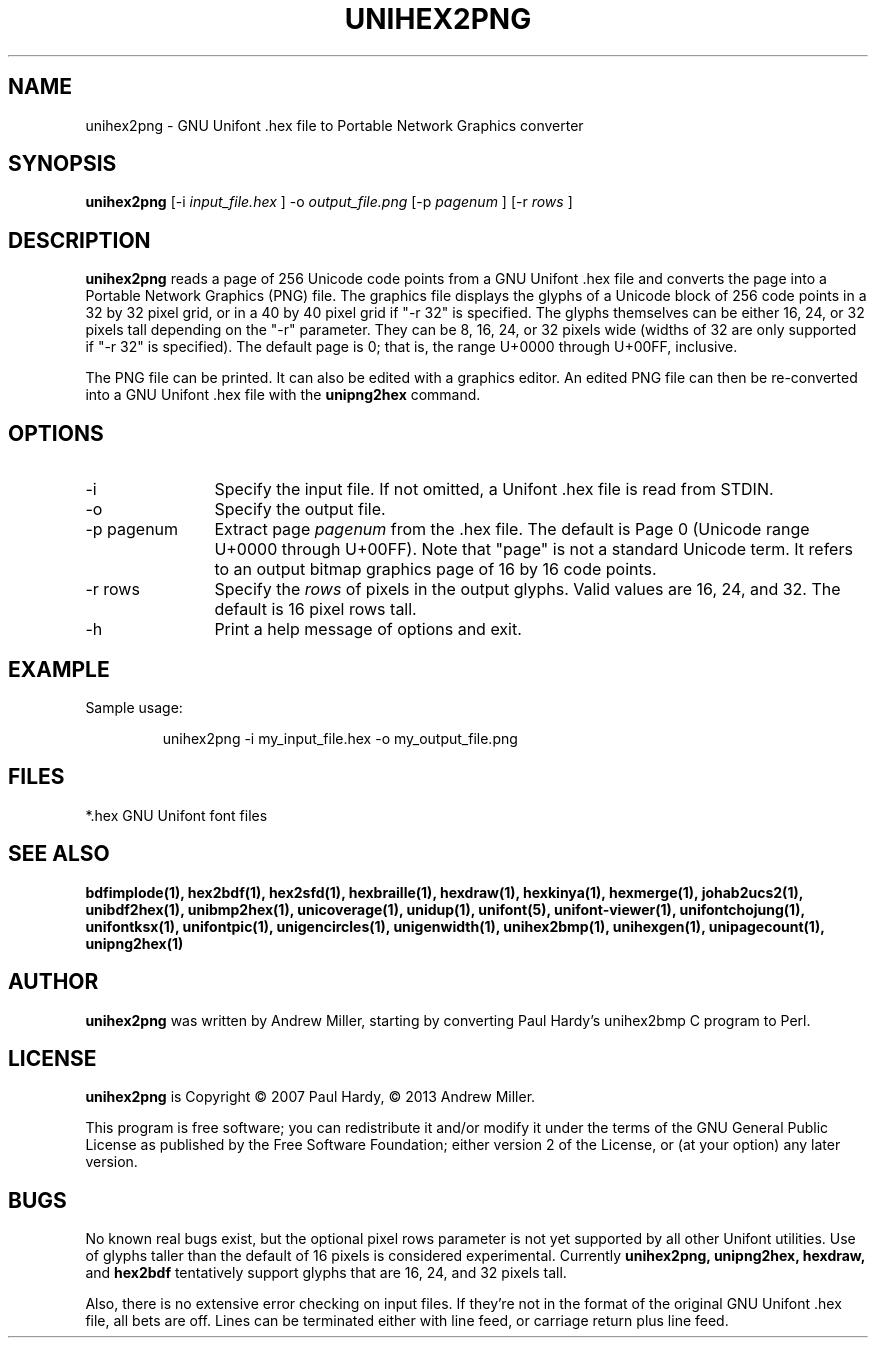 .TH UNIHEX2PNG 1 "2013 Nov 09"
.SH NAME
unihex2png \- GNU Unifont .hex file to Portable Network Graphics converter
.SH SYNOPSIS
.br
.B unihex2png
[-i
.I input_file.hex
]
-o
.I output_file.png
[-p 
.I pagenum
] [-r
.I rows
]
.SH DESCRIPTION
.B unihex2png
reads a page of 256 Unicode code points from a GNU Unifont .hex file
and converts the page into a Portable Network Graphics (PNG) file.
The graphics file displays the glyphs
of a Unicode block of 256 code points in a 32 by 32 pixel grid,
or in a 40 by 40 pixel grid if "-r 32" is specified.
The glyphs themselves can be either 16, 24, or 32 pixels tall depending on
the "-r" parameter.  They can be 8, 16, 24, or 32 pixels wide (widths of 32
are only supported if "-r 32" is specified).
The default page is 0; that is, the range U+0000 through U+00FF, inclusive.
.PP
The PNG file can be printed.  It can also be edited with a graphics editor.
An edited PNG file can then be re-converted into a GNU Unifont .hex file
with the
.B unipng2hex
command.
.SH OPTIONS
.TP 12
-i
Specify the input file.  If not omitted, a Unifont .hex file
is read from STDIN.
.TP
-o
Specify the output file.
.TP
-p pagenum
Extract page
.I pagenum
from the .hex file.  The default is Page 0 (Unicode range
U+0000 through U+00FF).  Note that "page" is not a standard
Unicode term.  It refers to an output bitmap graphics page of
16 by 16 code points.
.TP
-r rows
Specify the
.I rows
of pixels in the output glyphs.  Valid values are 16, 24, and 32.
The default is 16 pixel rows tall.
.TP
-h
Print a help message of options and exit.
.SH EXAMPLE
Sample usage:
.PP
.RS
unihex2png -i my_input_file.hex -o my_output_file.png
.RE
.SH FILES
*.hex GNU Unifont font files
.SH SEE ALSO
.BR bdfimplode(1),
.BR hex2bdf(1),
.BR hex2sfd(1),
.BR hexbraille(1),
.BR hexdraw(1),
.BR hexkinya(1),
.BR hexmerge(1),
.BR johab2ucs2(1),
.BR unibdf2hex(1),
.BR unibmp2hex(1),
.BR unicoverage(1),
.BR unidup(1),
.BR unifont(5),
.BR unifont-viewer(1),
.BR unifontchojung(1),
.BR unifontksx(1),
.BR unifontpic(1),
.BR unigencircles(1),
.BR unigenwidth(1),
.BR unihex2bmp(1),
.BR unihexgen(1),
.BR unipagecount(1),
.BR unipng2hex(1)
.SH AUTHOR
.B unihex2png
was written by Andrew Miller, starting by converting Paul Hardy's unihex2bmp
C program to Perl.
.SH LICENSE
.B unihex2png
is Copyright \(co 2007 Paul Hardy, \(co 2013 Andrew Miller.
.PP
This program is free software; you can redistribute it and/or modify
it under the terms of the GNU General Public License as published by
the Free Software Foundation; either version 2 of the License, or
(at your option) any later version.
.SH BUGS
No known real bugs exist, but the optional pixel rows parameter is not
yet supported by all other Unifont utilities.  Use of glyphs taller than
the default of 16 pixels is considered experimental.  Currently
.B unihex2png, unipng2hex, hexdraw,
and
.B hex2bdf
tentatively support glyphs that are 16, 24, and 32 pixels tall.
.PP
Also, there is no
extensive error checking on input files.  If they're not in the
format of the original GNU Unifont .hex file, all bets are off.
Lines can be terminated either with line feed, or
carriage return plus line feed.
